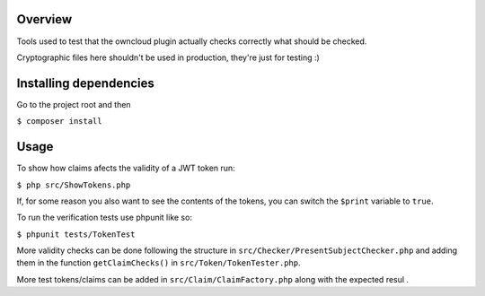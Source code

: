 Overview
########

Tools used to test that the owncloud plugin actually checks correctly what should be checked.

Cryptographic files here shouldn't be used in production, they're just for testing :)

Installing dependencies
#######################

Go to the project root and then

``$ composer install``

Usage
#####

To show how claims afects the validity of a JWT token run:

``$ php src/ShowTokens.php``

If, for some reason you also want to see the contents of the tokens, you can switch the ``$print`` variable to ``true``.

To run the verification tests use phpunit like so:

``$ phpunit tests/TokenTest``

More validity checks can be done following the structure in ``src/Checker/PresentSubjectChecker.php`` and adding them in the function ``getClaimChecks()`` in ``src/Token/TokenTester.php``.

More test tokens/claims can be added in ``src/Claim/ClaimFactory.php`` along with the expected resul
.
